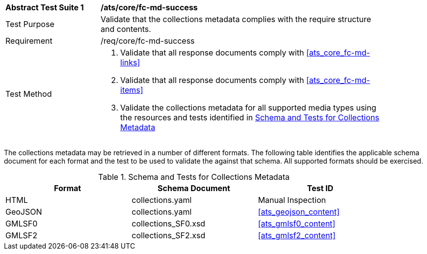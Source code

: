 [[ats_core_fc-md-success]]
[width="90%",cols="2,6a"]
|===
^|*Abstract Test Suite {counter:ats-id}* |*/ats/core/fc-md-success* 
^|Test Purpose |Validate that the collections metadata complies with the require structure and contents.
^|Requirement |/req/core/fc-md-success
^|Test Method |. Validate that all response documents comply with <<ats_core_fc-md-links>>
. Validate that all response documents comply with <<ats_core_fc-md-items>> 
. Validate the collections metadata for all supported media types using the resources and tests identified in <<collections-metadata-schema>>
|===

The collections metadata may be retrieved in a number of different formats. The following table identifies the applicable schema document for each format and the test to be used to validate the against that schema. All supported formats should be exercised.

[[collections-metadata-schema]]
.Schema and Tests for Collections Metadata
[width="90%",cols="3",options="header"]
|===
|Format |Schema Document |Test ID
|HTML |collections.yaml |Manual Inspection
|GeoJSON |collections.yaml |<<ats_geojson_content>>
|GMLSF0 |collections_SF0.xsd |<<ats_gmlsf0_content>>
|GMLSF2 |collections_SF2.xsd |<<ats_gmlsf2_content>>
|===